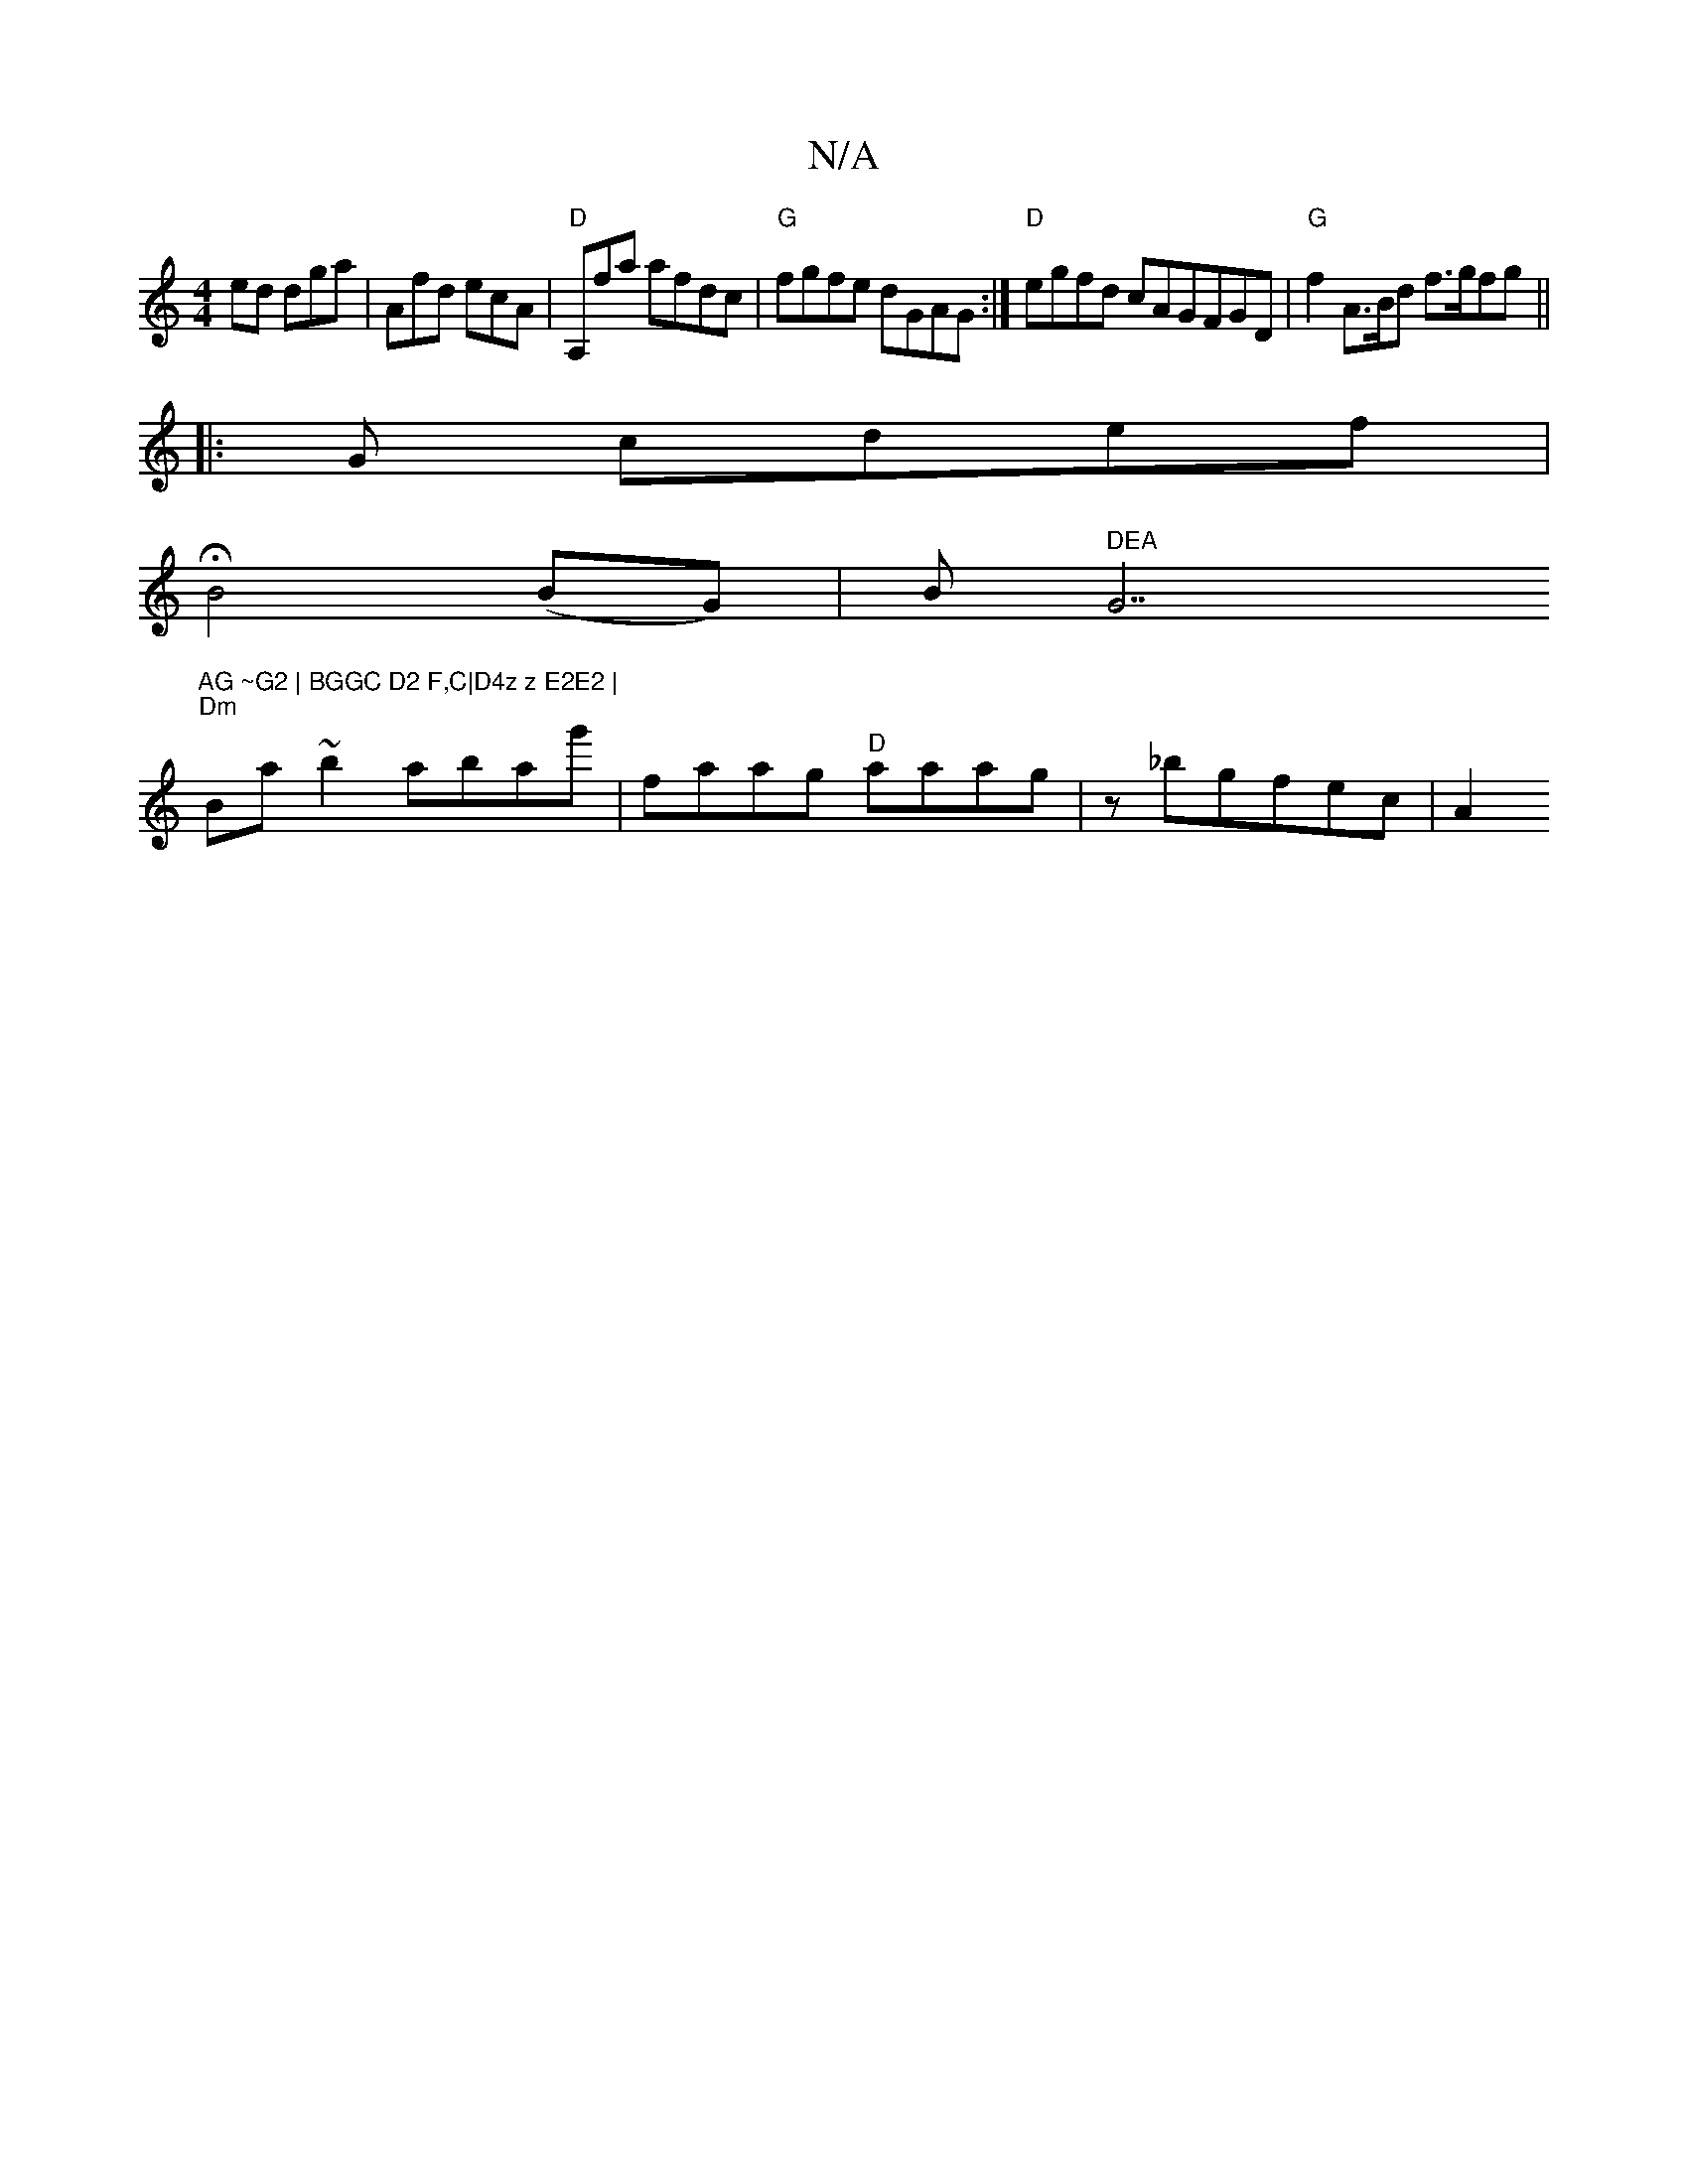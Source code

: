 X:1
T:N/A
M:4/4
R:N/A
K:Cmajor
ed dga | Afd ecA | "D" A,fma afdc | "G"fgfe dGAG :| "D"egfd cAG}FGD | "G" f2 A>Bd f>gfg||
|:G cdef |
HB4 (BG)|B" DEA "G7"AG ~G2 | BGGC D2 F,C|D4z z E2E2 |
"Dm" Ba~b2 abag'|faag "D"aaag-|z _bgfec | A2 